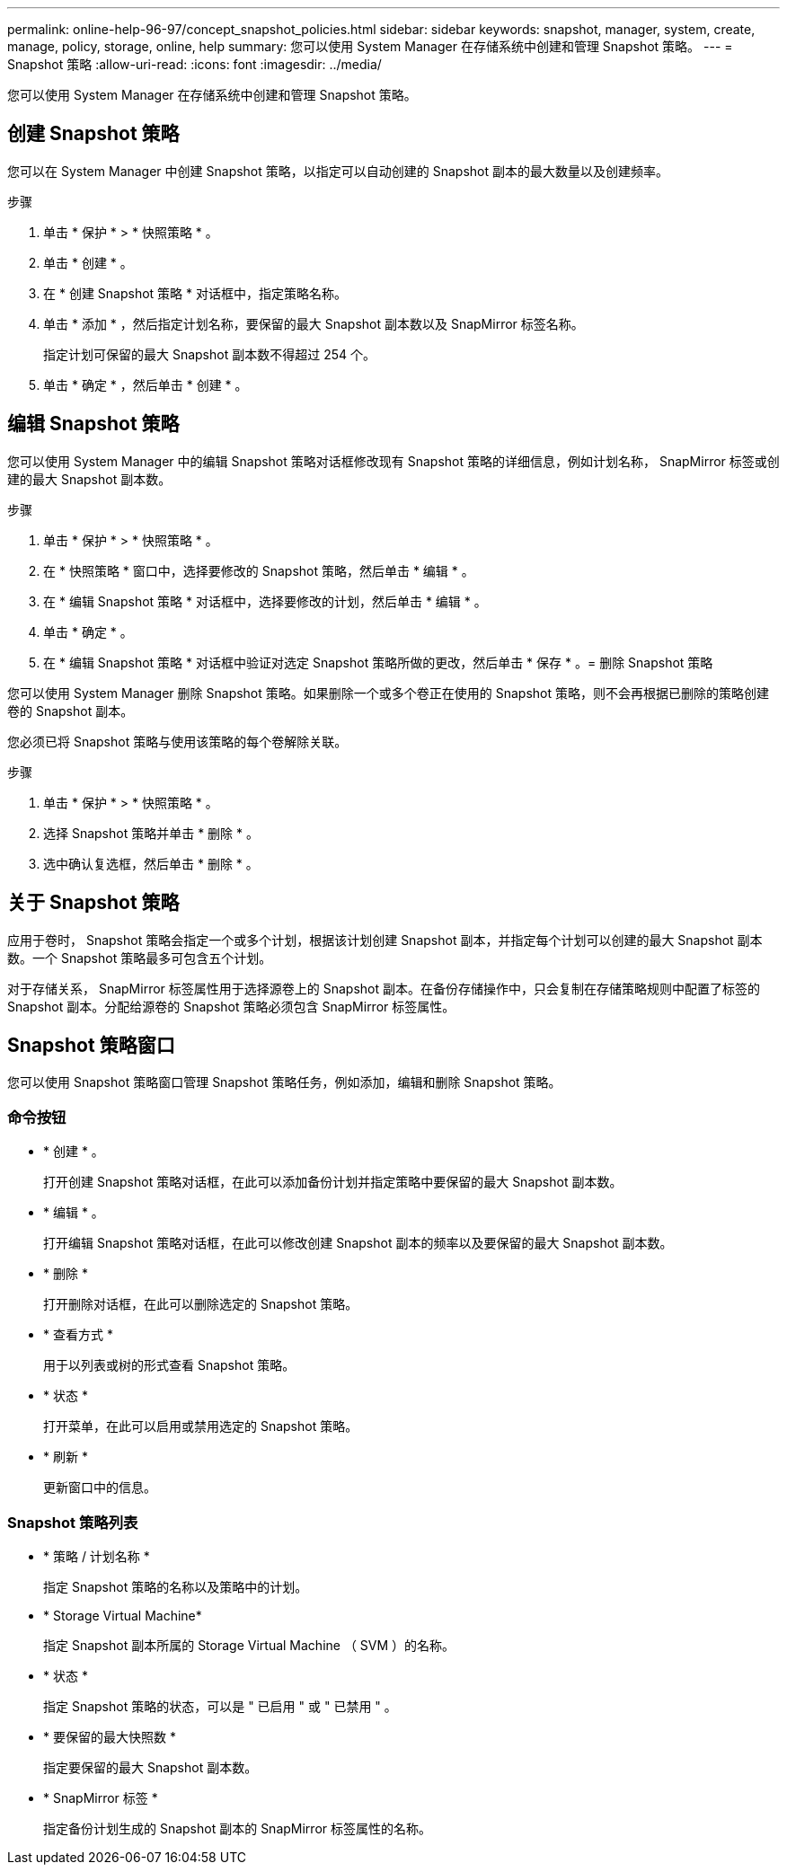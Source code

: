 ---
permalink: online-help-96-97/concept_snapshot_policies.html 
sidebar: sidebar 
keywords: snapshot, manager, system, create, manage, policy, storage, online, help 
summary: 您可以使用 System Manager 在存储系统中创建和管理 Snapshot 策略。 
---
= Snapshot 策略
:allow-uri-read: 
:icons: font
:imagesdir: ../media/


[role="lead"]
您可以使用 System Manager 在存储系统中创建和管理 Snapshot 策略。



== 创建 Snapshot 策略

您可以在 System Manager 中创建 Snapshot 策略，以指定可以自动创建的 Snapshot 副本的最大数量以及创建频率。

.步骤
. 单击 * 保护 * > * 快照策略 * 。
. 单击 * 创建 * 。
. 在 * 创建 Snapshot 策略 * 对话框中，指定策略名称。
. 单击 * 添加 * ，然后指定计划名称，要保留的最大 Snapshot 副本数以及 SnapMirror 标签名称。
+
指定计划可保留的最大 Snapshot 副本数不得超过 254 个。

. 单击 * 确定 * ，然后单击 * 创建 * 。




== 编辑 Snapshot 策略

您可以使用 System Manager 中的编辑 Snapshot 策略对话框修改现有 Snapshot 策略的详细信息，例如计划名称， SnapMirror 标签或创建的最大 Snapshot 副本数。

.步骤
. 单击 * 保护 * > * 快照策略 * 。
. 在 * 快照策略 * 窗口中，选择要修改的 Snapshot 策略，然后单击 * 编辑 * 。
. 在 * 编辑 Snapshot 策略 * 对话框中，选择要修改的计划，然后单击 * 编辑 * 。
. 单击 * 确定 * 。
. 在 * 编辑 Snapshot 策略 * 对话框中验证对选定 Snapshot 策略所做的更改，然后单击 * 保存 * 。= 删除 Snapshot 策略


您可以使用 System Manager 删除 Snapshot 策略。如果删除一个或多个卷正在使用的 Snapshot 策略，则不会再根据已删除的策略创建卷的 Snapshot 副本。

您必须已将 Snapshot 策略与使用该策略的每个卷解除关联。

.步骤
. 单击 * 保护 * > * 快照策略 * 。
. 选择 Snapshot 策略并单击 * 删除 * 。
. 选中确认复选框，然后单击 * 删除 * 。




== 关于 Snapshot 策略

应用于卷时， Snapshot 策略会指定一个或多个计划，根据该计划创建 Snapshot 副本，并指定每个计划可以创建的最大 Snapshot 副本数。一个 Snapshot 策略最多可包含五个计划。

对于存储关系， SnapMirror 标签属性用于选择源卷上的 Snapshot 副本。在备份存储操作中，只会复制在存储策略规则中配置了标签的 Snapshot 副本。分配给源卷的 Snapshot 策略必须包含 SnapMirror 标签属性。



== Snapshot 策略窗口

您可以使用 Snapshot 策略窗口管理 Snapshot 策略任务，例如添加，编辑和删除 Snapshot 策略。



=== 命令按钮

* * 创建 * 。
+
打开创建 Snapshot 策略对话框，在此可以添加备份计划并指定策略中要保留的最大 Snapshot 副本数。

* * 编辑 * 。
+
打开编辑 Snapshot 策略对话框，在此可以修改创建 Snapshot 副本的频率以及要保留的最大 Snapshot 副本数。

* * 删除 *
+
打开删除对话框，在此可以删除选定的 Snapshot 策略。

* * 查看方式 *
+
用于以列表或树的形式查看 Snapshot 策略。

* * 状态 *
+
打开菜单，在此可以启用或禁用选定的 Snapshot 策略。

* * 刷新 *
+
更新窗口中的信息。





=== Snapshot 策略列表

* * 策略 / 计划名称 *
+
指定 Snapshot 策略的名称以及策略中的计划。

* * Storage Virtual Machine*
+
指定 Snapshot 副本所属的 Storage Virtual Machine （ SVM ）的名称。

* * 状态 *
+
指定 Snapshot 策略的状态，可以是 " 已启用 " 或 " 已禁用 " 。

* * 要保留的最大快照数 *
+
指定要保留的最大 Snapshot 副本数。

* * SnapMirror 标签 *
+
指定备份计划生成的 Snapshot 副本的 SnapMirror 标签属性的名称。


